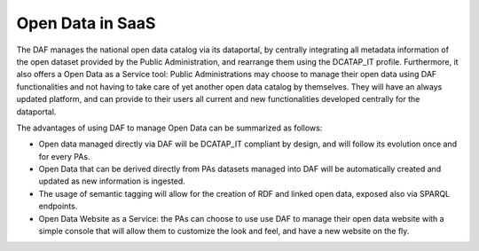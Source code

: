 Open Data in SaaS
=================

The DAF manages the national open data catalog via its dataportal, by centrally integrating all metadata information of the open dataset provided by the Public Administration, and rearrange them using the DCATAP_IT profile. Furthermore, it also offers a Open Data as a Service tool: Public Administrations may choose to manage their open data using DAF functionalities and not having to take care of yet another open data catalog by themselves. They will have an always updated platform, and can provide to their users all current and new functionalities developed centrally for the dataportal.

The advantages of using DAF to manage Open Data can be summarized as follows:

* Open data managed directly via DAF will be DCATAP_IT compliant by design, and will follow its evolution once and for every PAs.
* Open Data that can be derived directly from PAs datasets managed into DAF will be automatically created and updated as new information is ingested.
* The usage of semantic tagging will allow for the creation of RDF and linked open data, exposed also via SPARQL endpoints.
* Open Data Website as a Service: the PAs can choose to use use DAF to manage their open data website with a simple console that will allow them to customize the look and feel, and have a new website on the fly.
